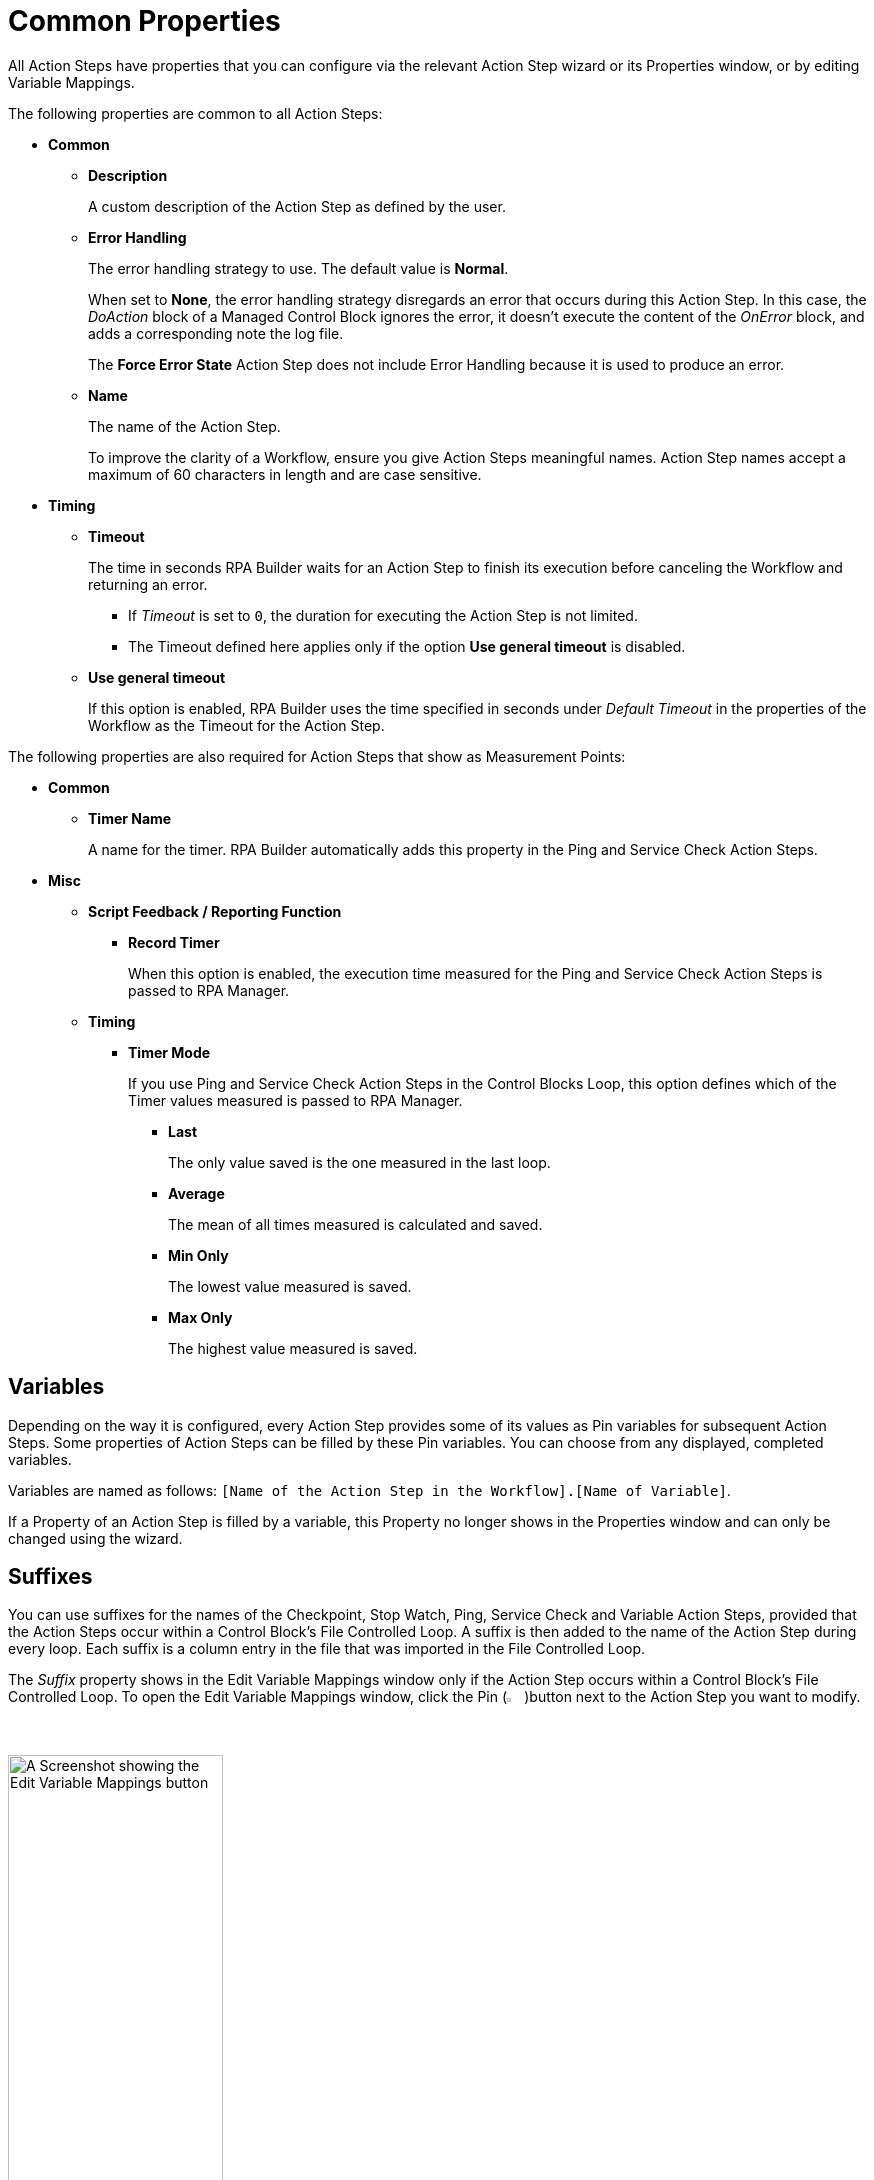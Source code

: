 = Common Properties

All Action Steps have properties that you can configure via the relevant Action Step wizard or its Properties window, or by editing Variable Mappings.

The following properties are common to all Action Steps:

* *Common*
** *Description*
+
A custom description of the Action Step as defined by the user.
** *Error Handling*
+
The error handling strategy to use. The default value is *Normal*.
+
When set to *None*, the error handling strategy disregards an error that occurs during this Action Step. In this case, the _DoAction_ block of a Managed Control Block ignores the error, it doesn't execute the content of the _OnError_ block, and adds a corresponding note the log file.
+
The *Force Error State* Action Step does not include Error Handling because it is used to produce an error.
+
** *Name*
+
The name of the Action Step.
+
To improve the clarity of a Workflow, ensure you give Action Steps meaningful names. Action Step names accept a maximum of 60 characters in length and are case sensitive.

* *Timing*
** *Timeout*
+
The time in seconds RPA Builder waits for an Action Step to finish its execution before canceling the Workflow and returning an error.
+
*** If _Timeout_ is set to `0`, the duration for executing the Action Step is not limited.
*** The Timeout defined here applies only if the option *Use general timeout* is disabled.
+
** *Use general timeout*
+
If this option is enabled, RPA Builder uses the time specified in seconds under _Default Timeout_ in the properties of the Workflow as the Timeout for the Action Step.

The following properties are also required for Action Steps that show as Measurement Points:

* *Common*
** *Timer Name*
+
A name for the timer. RPA Builder automatically adds this property in the Ping and Service Check Action Steps.
+
* *Misc*
** *Script Feedback / Reporting Function*
*** *Record Timer*
+
When this option is enabled, the execution time measured for the Ping and Service Check Action Steps is passed to RPA Manager.
+
** *Timing*
*** *Timer Mode*
+
If you use Ping and Service Check Action Steps in the Control Blocks Loop, this option defines which of the Timer values measured is passed to RPA Manager.
+
**** *Last*
+
The only value saved is the one measured in the last loop.
**** *Average*
+
The mean of all times measured is calculated and saved.
**** *Min Only*
+
The lowest value measured is saved.
**** *Max Only*
+
The highest value measured is saved.

== Variables

Depending on the way it is configured, every Action Step provides some of its values as Pin variables for subsequent Action Steps. Some properties of Action Steps can be filled by these Pin variables. You can choose from any displayed, completed variables.

Variables are named as follows: `[Name of the Action Step in the Workflow].[Name of Variable]`.

If a Property of an Action Step is filled by a variable, this Property no longer shows in the Properties window and can only be changed using the wizard.

== Suffixes

You can use suffixes for the names of the Checkpoint, Stop Watch, Ping, Service Check and Variable Action Steps, provided that the Action Steps occur within a Control Block's File Controlled Loop. A suffix is then added to the name of the Action Step during every loop. Each suffix is a column entry in the file that was imported in the File Controlled Loop.

The _Suffix_ property shows in the Edit Variable Mappings window only if the Action Step occurs within a Control Block's File Controlled Loop. To open the Edit Variable Mappings window, click the Pin (image:pin-icon.png[The Pin Icon, 2%, 2%])button next to the Action Step you want to modify.

image:edit-variable-mappings.png[A Screenshot showing the Edit Variable Mappings button, 50%, 50%]

== See Also

* xref:workflow-elements-in-detail.adoc[Workflow Elements in Detail]
* xref:workflow-configure-properties.adoc[Configure Workflow Properties]
* xref:advanced-concepts-using-variables.adoc[Using Variables]
